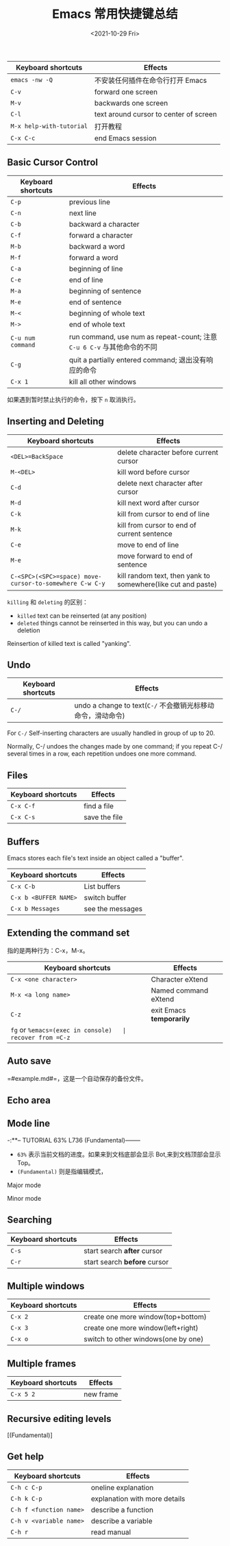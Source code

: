 #+TITLE: Emacs 常用快捷键总结
#+DATE: <2021-10-29 Fri>
#+TAGS[]: 技术 Emacs

| Keyboard shortcuts         | Effects                                  |
|----------------------------+------------------------------------------|
| =emacs -nw -Q=             | 不安装任何插件在命令行打开 Emacs         |
| =C-v=                      | forward one screen                       |
| =M-v=                      | backwards one screen                     |
| =C-l=                      | text around cursor to center of screen   |
| =M-x help-with-tutorial=   | 打开教程                                 |
| =C-x C-c=                  | end Emacs session                        |

** Basic Cursor Control
   :PROPERTIES:
   :CUSTOM_ID: basic-cursor-control
   :END:

| Keyboard shortcuts   | Effects                                                                   |
|----------------------+---------------------------------------------------------------------------|
| =C-p=                | previous line                                                             |
| =C-n=                | next line                                                                 |
| =C-b=                | backward a character                                                      |
| =C-f=                | forward a character                                                       |
| =M-b=                | backward a word                                                           |
| =M-f=                | forward a word                                                            |
| =C-a=                | beginning of line                                                         |
| =C-e=                | end of line                                                               |
| =M-a=                | beginning of sentence                                                     |
| =M-e=                | end of sentence                                                           |
| =M-<=                | beginning of whole text                                                   |
| =M->=                | end of whole text                                                         |
| =C-u num command=    | run command, use num as repeat-count; 注意 =C-u 6 C-v= 与其他命令的不同   |
| =C-g=                | quit a partially entered command; 退出没有响应的命令                      |
| =C-x 1=              | kill all other windows                                                    |

如果遇到暂时禁止执行的命令，按下 =n= 取消执行。

** Inserting and Deleting
   :PROPERTIES:
   :CUSTOM_ID: inserting-and-deleting
   :END:

| Keyboard shortcuts                                        | Effects                                                        |
|-----------------------------------------------------------+----------------------------------------------------------------|
| =<DEL>=BackSpace=                                         | delete character before current cursor                         |
| =M-<DEL>=                                                 | kill word before cursor                                        |
| =C-d=                                                     | delete next character after cursor                             |
| =M-d=                                                     | kill next word after cursor                                    |
| =C-k=                                                     | kill from cursor to end of line                                |
| =M-k=                                                     | kill from cursor to end of current sentence                    |
| =C-e=                                                     | move to end of line                                            |
| =M-e=                                                     | move forward to end of sentence                                |
| =C-<SPC>(<SPC>=space) move-cursor-to-somewhere C-w C-y=   | kill random text, then yank to somewhere(like cut and paste)   |

=killing= 和 =deleting= 的区别：

- =killed= text can be reinserted (at any position)
- =deleted= things cannot be reinserted in this way, but you can undo a
  deletion

Reinsertion of killed text is called "yanking".

** Undo
   :PROPERTIES:
   :CUSTOM_ID: undo
   :END:

| Keyboard shortcuts   | Effects                                                       |
|----------------------+---------------------------------------------------------------|
| =C-/=                | undo a change to text(=C-/= 不会撤销光标移动命令，滑动命令)   |

For =C-/= Self-inserting characters are usually handled in group of up
to 20.

Normally, C-/ undoes the changes made by one command; if you repeat C-/
several times in a row, each repetition undoes one more command.

** Files
   :PROPERTIES:
   :CUSTOM_ID: files
   :END:

| Keyboard shortcuts   | Effects         |
|----------------------+-----------------|
| =C-x C-f=            | find a file     |
| =C-x C-s=            | save the file   |

** Buffers
   :PROPERTIES:
   :CUSTOM_ID: buffers
   :END:

Emacs stores each file's text inside an object called a "buffer".

| Keyboard shortcuts      | Effects            |
|-------------------------+--------------------|
| =C-x C-b=               | List buffers       |
| =C-x b <BUFFER NAME>=   | switch buffer      |
| =C-x b Messages=        | see the messages   |

** Extending the command set
   :PROPERTIES:
   :CUSTOM_ID: extending-the-command-set
   :END:

指的是两种行为：C-x，M-x。

| Keyboard shortcuts                  | Effects                    |
|-------------------------------------+----------------------------|
| =C-x <one character>=               | Character eXtend           |
| =M-x <a long name>=                 | Named command eXtend       |
| =C-z=                               | exit Emacs *temporarily*   |
| =fg= or =%emacs=(exec in console)   | recover from =C-z=         |

** Auto save
   :PROPERTIES:
   :CUSTOM_ID: auto-save
   :END:

=#example.md#=，这是一个自动保存的备份文件。

** Echo area
   :PROPERTIES:
   :CUSTOM_ID: echo-area
   :END:

** Mode line
   :PROPERTIES:
   :CUSTOM_ID: mode-line
   :END:

-:**-- TUTORIAL 63% L736 (Fundamental)--------

- =63%= 表示当前文档的进度。如果来到文档底部会显示
  Bot,来到文档顶部会显示 Top。
- =(Fundamental)= 则是指编辑模式，

Major mode

Minor mode

** Searching
   :PROPERTIES:
   :CUSTOM_ID: searching
   :END:

| Keyboard shortcuts   | Effects                        |
|----------------------+--------------------------------|
| =C-s=                | start search *after* cursor    |
| =C-r=                | start search *before* cursor   |

** Multiple windows
   :PROPERTIES:
   :CUSTOM_ID: multiple-windows
   :END:

| Keyboard shortcuts   | Effects                               |
|----------------------+---------------------------------------|
| =C-x 2=              | create one more window(top+bottom)    |
| =C-x 3=              | create one more window(left+right)    |
| =C-x o=              | switch to other windows(one by one)   |

** Multiple frames
   :PROPERTIES:
   :CUSTOM_ID: multiple-frames
   :END:

| Keyboard shortcuts   | Effects     |
|----------------------+-------------|
| =C-x 5 2=            | new frame   |

** Recursive editing levels
   :PROPERTIES:
   :CUSTOM_ID: recursive-editing-levels
   :END:

[(Fundamental)]

** Get help
   :PROPERTIES:
   :CUSTOM_ID: get-help
   :END:

| Keyboard shortcuts        | Effects                         |
|---------------------------+---------------------------------|
| =C-h c C-p=               | oneline explanation             |
| =C-h k C-p=               | explanation with more details   |
| =C-h f <function name>=   | describe a function             |
| =C-h v <variable name>=   | describe a variable             |
| =C-h r=                   | read manual                     |
